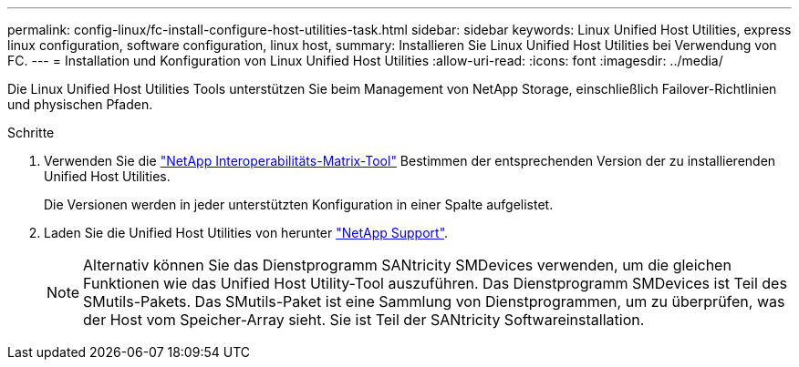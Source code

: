 ---
permalink: config-linux/fc-install-configure-host-utilities-task.html 
sidebar: sidebar 
keywords: Linux Unified Host Utilities, express linux configuration, software configuration, linux host, 
summary: Installieren Sie Linux Unified Host Utilities bei Verwendung von FC. 
---
= Installation und Konfiguration von Linux Unified Host Utilities
:allow-uri-read: 
:icons: font
:imagesdir: ../media/


[role="lead"]
Die Linux Unified Host Utilities Tools unterstützen Sie beim Management von NetApp Storage, einschließlich Failover-Richtlinien und physischen Pfaden.

.Schritte
. Verwenden Sie die https://mysupport.netapp.com/matrix["NetApp Interoperabilitäts-Matrix-Tool"^] Bestimmen der entsprechenden Version der zu installierenden Unified Host Utilities.
+
Die Versionen werden in jeder unterstützten Konfiguration in einer Spalte aufgelistet.

. Laden Sie die Unified Host Utilities von herunter https://mysupport.netapp.com/site/["NetApp Support"^].
+

NOTE: Alternativ können Sie das Dienstprogramm SANtricity SMDevices verwenden, um die gleichen Funktionen wie das Unified Host Utility-Tool auszuführen. Das Dienstprogramm SMDevices ist Teil des SMutils-Pakets. Das SMutils-Paket ist eine Sammlung von Dienstprogrammen, um zu überprüfen, was der Host vom Speicher-Array sieht. Sie ist Teil der SANtricity Softwareinstallation.


